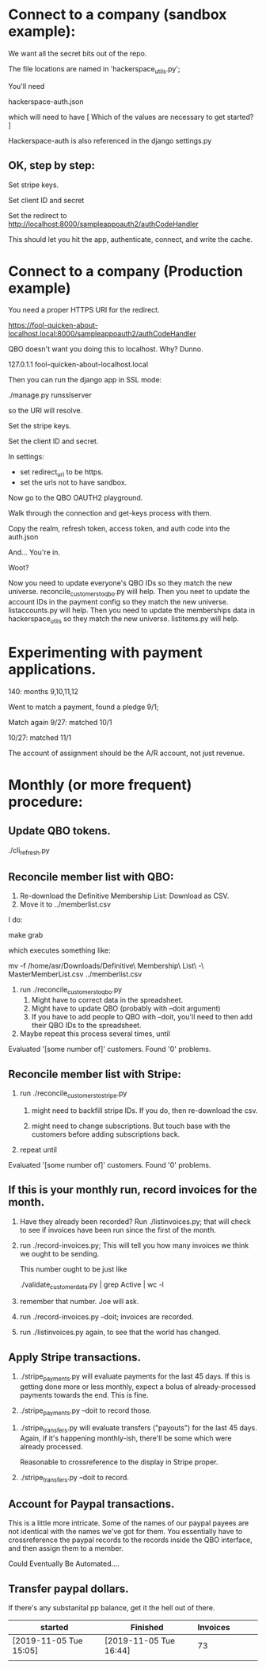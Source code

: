 





* Connect to a company (sandbox example):

We want all the secret bits out of the repo. 


The file locations are named in 'hackerspace_utils.py';

You'll need 

hackerspace-auth.json

which will need to have 
 [
 Which of the values are necessary to get started?
 ]


Hackerspace-auth is also referenced in the django settings.py


** OK, step by step:


# cp hackerspace-auth-example.json ../hackerspace-auth.json


Set stripe keys.


Set client ID and secret

Set the redirect to http://localhost:8000/sampleappoauth2/authCodeHandler

This should let you hit the app, authenticate, connect, and write the cache.



* Connect to a company (Production example)


You need a proper HTTPS URI for the redirect.


https://fool-quicken-about-localhost.local:8000/sampleappoauth2/authCodeHandler


QBO doesn't want you doing this to localhost.  Why? Dunno.

127.0.1.1	fool-quicken-about-localhost.local 

Then you can run the django app in SSL mode:

./manage.py runsslserver

so the URI will resolve. 


# cp hackerspace-prod-auth-example.json  ../hackerspace-auth.json

Set the stripe keys. 

Set the client ID and secret.

In settings:

+ set redirect_uri to be https.
+ set the urls not to have sandbox. 

Now go to the QBO OAUTH2 playground.

Walk through the connection and get-keys process with them.

Copy the realm, refresh token, access token, and auth code into the auth.json

And...  You're in.

Woot?


Now you need to update everyone's QBO IDs so they match the new universe.
 reconcile_customers_to_qbo.py will help.
Then you neet to update the account IDs in the payment config so they match the new universe.
 listaccounts.py will help.
Then you need to update the memberships data in hackerspace_utils so they match the new universe.
 listitems.py will help.



* Experimenting with payment applications.

140:  months 9,10,11,12

Went to match a payment, found a pledge 9/1;

Match again 9/27: matched 10/1

10/27: matched 11/1


The account of assignment should be the A/R account, not just revenue.




* Monthly  (or more frequent) procedure:

** Update QBO tokens.

./cli_refresh.py

** Reconcile member list with QBO:

1.  Re-download the Definitive Membership List: Download as CSV.
1.  Move it to ../memberlist.csv

I do:

make grab

which executes something like:

mv -f  /home/asr/Downloads/Definitive\ Membership\ List\ -\ MasterMemberList.csv ../memberlist.csv

1.  run ./reconcile_customers_to_qbo.py
    1. Might have to correct data in the spreadsheet.
    1. Might have to update QBO (probably with --doit argument)
    1. If you have to add people to QBO with --doit, you'll need to then add their QBO IDs to the spreadsheet.
   
1. Maybe repeat this process several times, until 

Evaluated '[some number of]' customers.
Found '0' problems.

** Reconcile member list with Stripe:

1. run ./reconcile_customers_to_stripe.py
    1. might need to backfill stripe IDs.  If you do, then re-download the csv. 

    1. might need to change subscriptions.  But touch base with the
       customers before adding subscriptions back.
1. repeat until

Evaluated '[some number of]' customers.
Found '0' problems.


** If this is your monthly run, record invoices for the month.

1. Have they already been recorded?  Run ./listinvoices.py; that will
   check to see if invoices have been run since the first of the
   month.

1. run ./record-invoices.py; This will tell you how many invoices we
   think we ought to be sending.  

   This number ought to be just like 
   
   ./validate_customer_data.py  | grep Active | wc -l 

1. remember that number.  Joe will ask. 

1. run ./record-invoices.py --doit; invoices are recorded.

1. run ./listinvoices.py again, to see that the world has changed. 


**  Apply Stripe transactions.

1. ./stripe_payments.py will evaluate payments for the last 45 days.
   If this is getting done more or less monthly, expect a bolus of
   already-processed payments towards the end.  This is fine.

1. ./stripe_payments.py --doit  to record those. 


1. ./stripe_transfers.py will evaluate transfers ("payouts") for the
   last 45 days. Again, if it's happening monthly-ish, there'll be
   some which were already processed.

   Reasonable to crossreference to the display in Stripe proper. 

1. ./stripe_transfers.py --doit to record. 



** Account for Paypal transactions.

This is a little more intricate.  Some of the names of our paypal
payees are not identical with the names we've got for them.  You
essentially have to crossreference the paypal records to the records
inside the QBO interface, and then assign them to a member.

Could Eventually Be Automated....


** Transfer paypal dollars.

If there's any substanital pp balance, get it the hell out of there.




| started                | Finished               | Invoices |   |   |   |
|------------------------+------------------------+----------+---+---+---|
| [2019-11-05 Tue 15:05] | [2019-11-05 Tue 16:44] |       73 |   |   |   |
|                        |                        |          |   |   |   |
